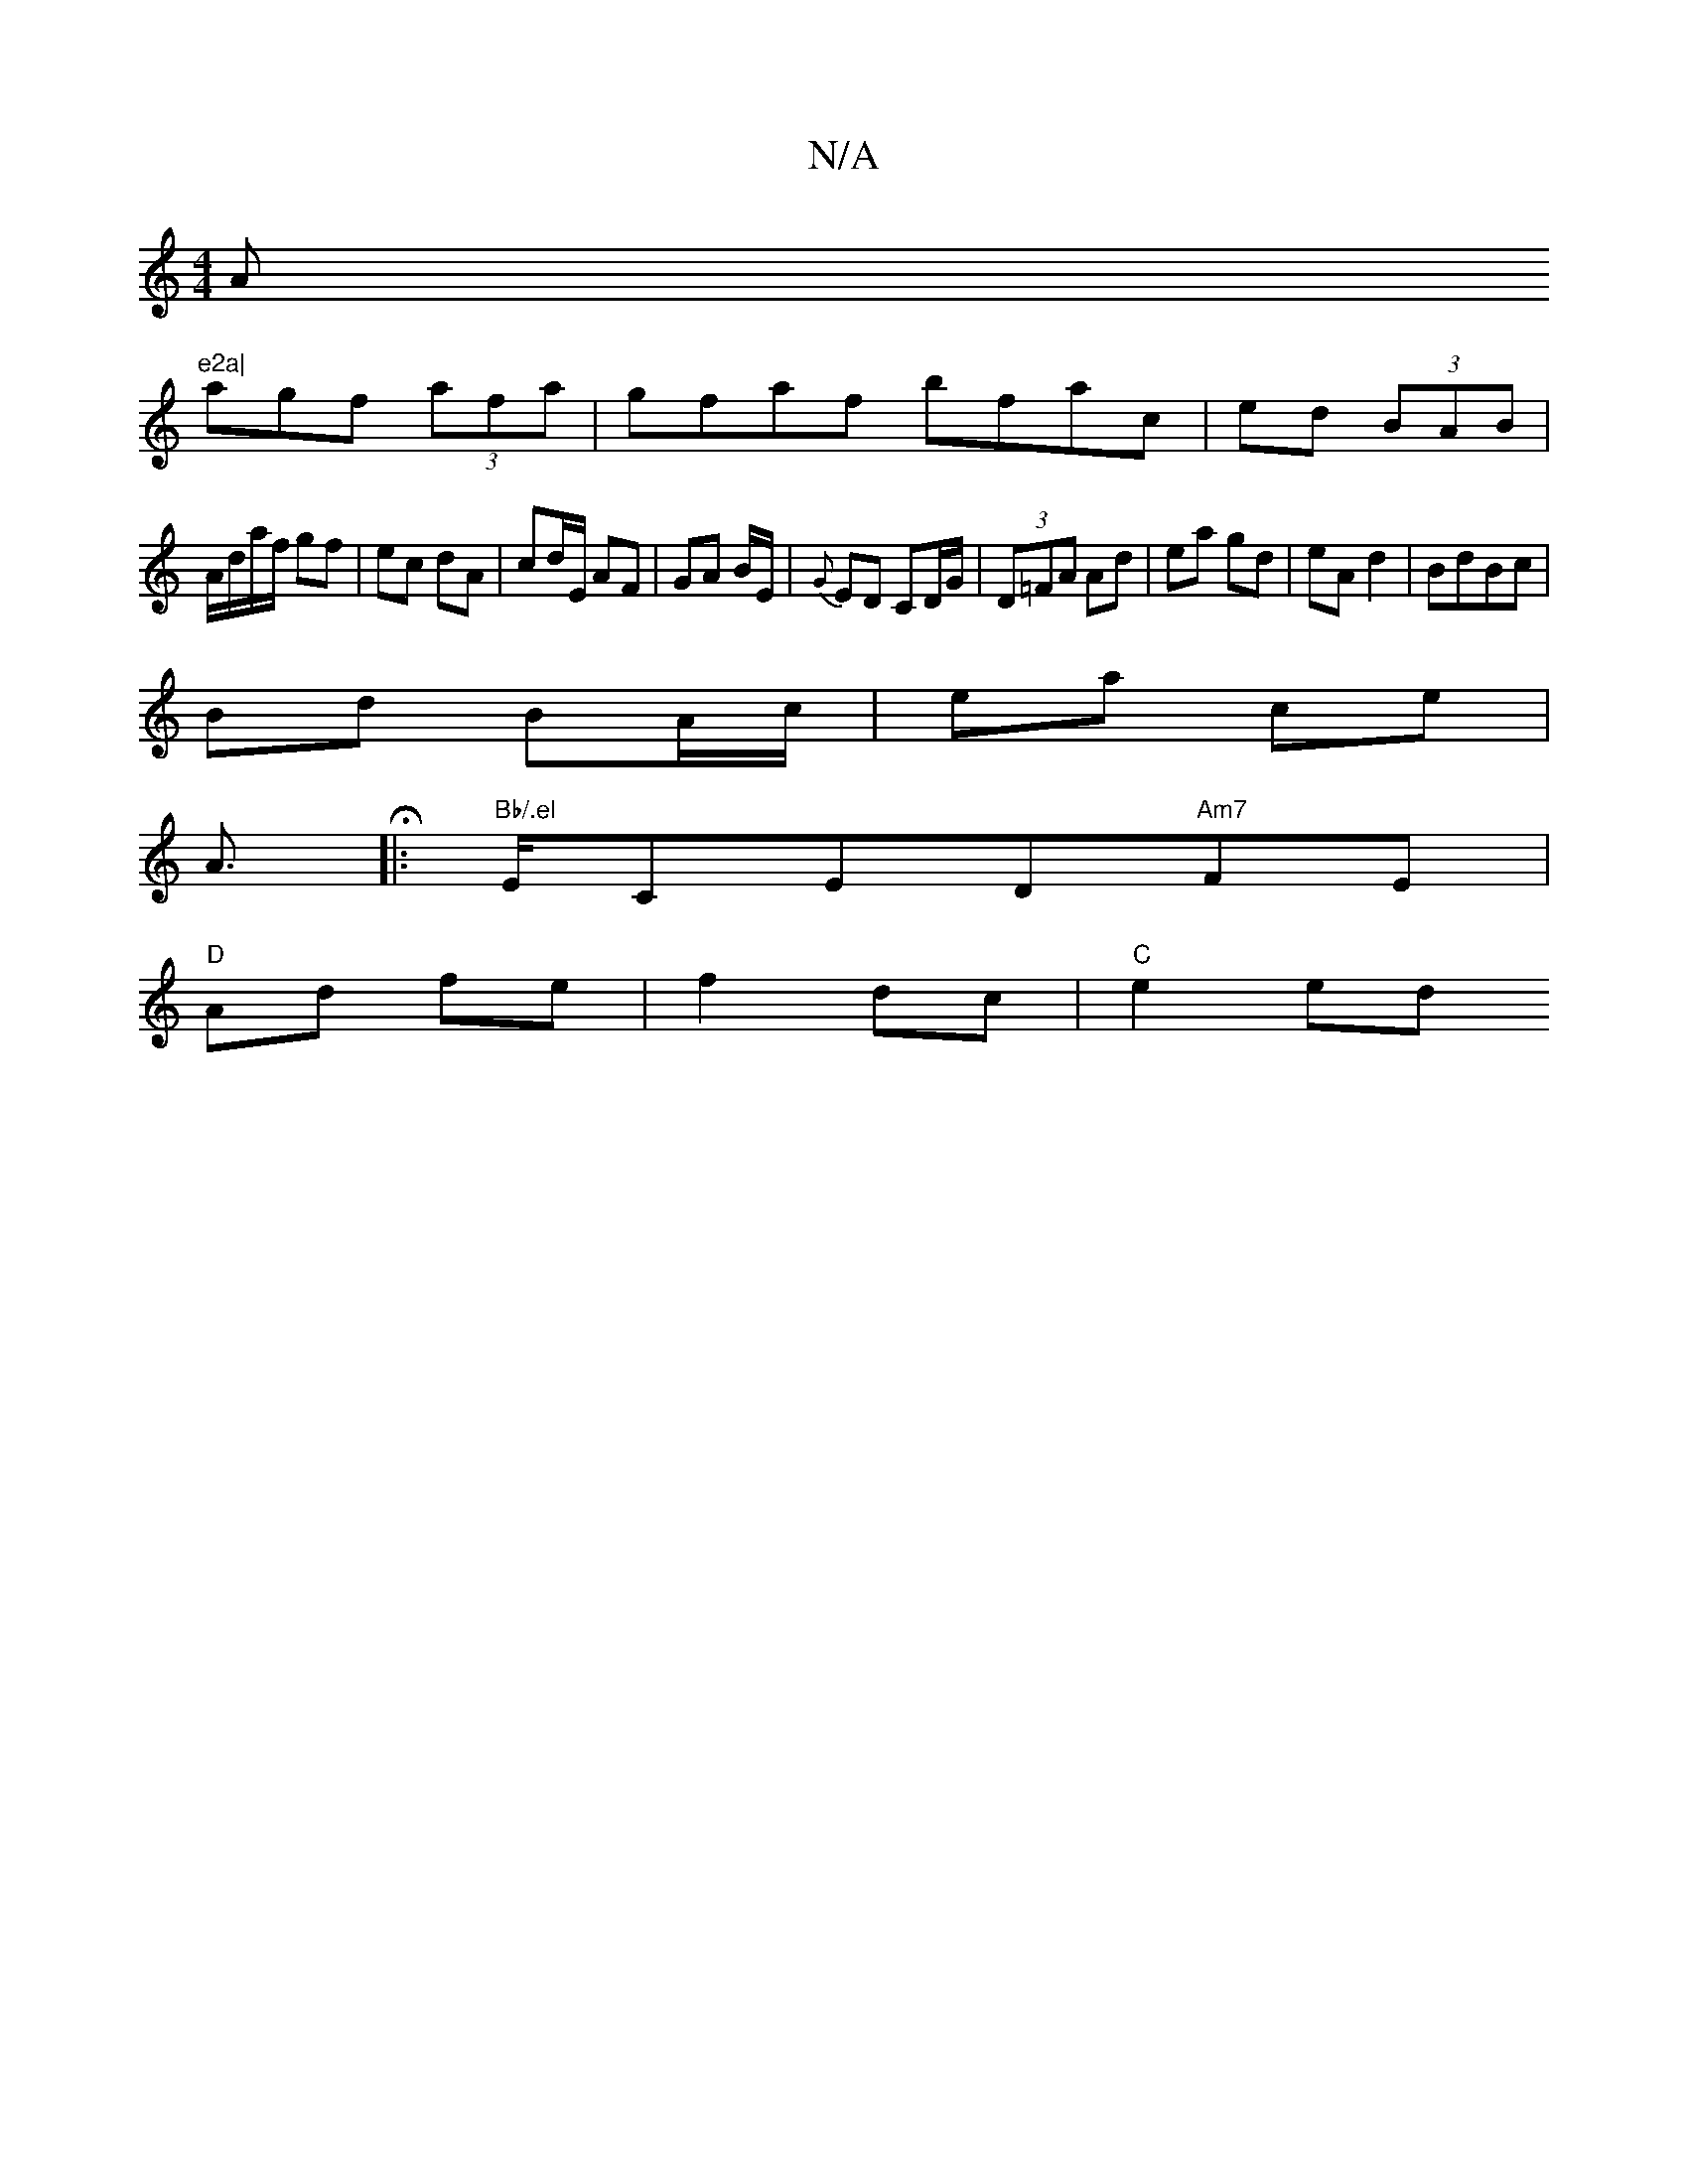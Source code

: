 X:1
T:N/A
M:4/4
R:N/A
K:Cmajor
Am"e2a|
agf (3afa|gfaf bfac|ed (3BAB |
A/d/a/f/ gf | ec dA | cd/E/ AF | GA B/E/|{G}ED CD/G/ | (3D=FA Ad | ea gd | eA d2 | BdBc |
Bd BA/c/|ea ce|
A>H |:"Bb/.el"ECED"Am7"FE |
"D"Ad fe | f2 dc | "C"e2 ed